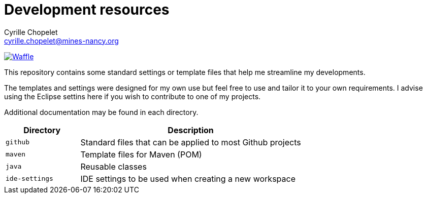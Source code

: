 = Development resources
Cyrille Chopelet <cyrille.chopelet@mines-nancy.org>

// Github, Travis, Waffle/issues & license
:github-user: cyChop
:github-repo: dev-resources
:github-description: Resources for KP's Github hosted projects.
:travis-built: false
:waffle: {github-repo}
:license-name: MIT
:license-url: http://opensource.org/licenses/MIT
// Maven projects
//:pom-groupid: org.keyboardplaying
//:pom-artifactid: {github-repo}
// Sonar projects
//:sonar-groupid: {pom-groupid}
//:sonar-artifactid: {pom-artifactid}
// The badges. Should not require any change.
:url-shields: http://img.shields.io/
:url-sonar: sonar.keyboardplaying.org
// Travis
ifeval::["{travis-built}" == "true"]
image:{url-shields}travis/{github-user}/{github-repo}/master.svg?style=plastic[Build status, link="https://travis-ci.org/{github-user}/{github-repo}"]
endif::[]
// Sonar badges
ifdef::sonar-groupid,sonar-artifactid[]
image:{url-shields}sonar/http/{url-sonar}/{sonar-groupid}:{sonar-artifactid}/coverage.svg?style=plastic[Test coverage, link="http://{url-sonar}/drilldown/measures/?id={sonar-groupid}:{sonar-artifactid}&metric=coverage"]
image:{url-shields}sonar/http/{url-sonar}/{sonar-groupid}:{sonar-artifactid}/tech_debt.svg?style=plastic[Technical debt, link="http://{url-sonar}/dashboard/index?id={sonar-groupid}:{sonar-artifactid}"]
endif::sonar-groupid,sonar-artifactid[]
// Waffle
ifdef::waffle[]
image:https://badge.waffle.io/{github-user}/{waffle}.svg?label=ready&title=Ready[Waffle, link="https://waffle.io/{github-user}/{waffle}"]
endif::waffle[]
ifndef::waffle[]
image:{url-shields}github/issues-raw/{github-user}/{github-repo}.svg[Waffle, link="https://github.com/{github-user}/{github-repo}/issues"]
endif::waffle[]
// License
//image:{url-shields}github/license/{github-user}/{github-repo}.svg?style=plastic[License: {license-name}, link="{license-url}"]

This repository contains some standard settings or template files that help me streamline my developments.

The templates and settings were designed for my own use but feel free to use and tailor it to your own requirements.
I advise using the Eclipse settins here if you wish to contribute to one of my projects.

Additional documentation may be found in each directory.

[cols="1,3", options="header"]
|===
| Directory      | Description
| `github`       | Standard files that can be applied to most Github projects
| `maven`        | Template files for Maven (POM)
| `java`         | Reusable classes
| `ide-settings` | IDE settings to be used when creating a new workspace
|===
